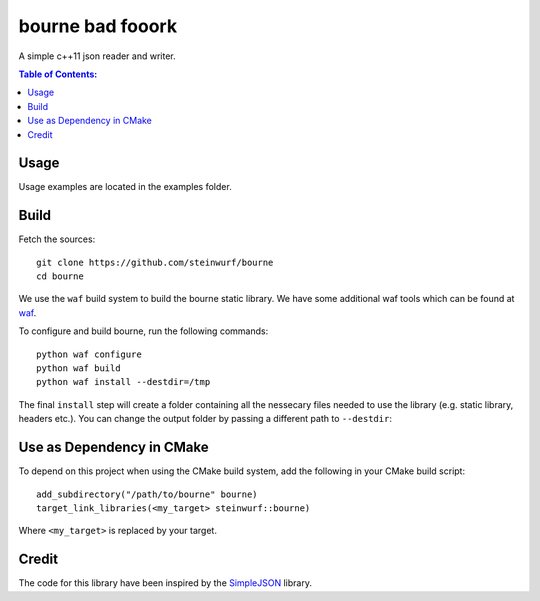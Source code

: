 =================
bourne bad fooork
=================

.. image:: https://travis-ci.org/steinwurf/bourne.svg?branch=master
    :target: https://travis-ci.org/steinwurf/bourne
    
.. image:: https://raw.githubusercontent.com/steinwurf/bourne/master/bourne.gif

A simple c++11 json reader and writer.

.. contents:: Table of Contents:
   :local:

Usage
=====

Usage examples are located in the examples folder.

Build
=====

Fetch the sources:

::

   git clone https://github.com/steinwurf/bourne
   cd bourne

We use the ``waf`` build system to build the bourne static library. We
have some additional waf tools which can be found at `waf
<https://github.com/steinwurf/waf>`_.

To configure and build bourne, run the following commands:

::

   python waf configure
   python waf build
   python waf install --destdir=/tmp

The final ``install`` step will create a folder containing all the
nessecary files needed to use the library (e.g. static library,
headers etc.). You can change the output folder by passing a different
path to ``--destdir``:

Use as Dependency in CMake
==========================

To depend on this project when using the CMake build system, add the following
in your CMake build script:

::

   add_subdirectory("/path/to/bourne" bourne)
   target_link_libraries(<my_target> steinwurf::bourne)

Where ``<my_target>`` is replaced by your target.

Credit
======

The code for this library have been inspired by the
`SimpleJSON <https://github.com/nbsdx/SimpleJSON/tree/f909b2433ada7e5ccaf4753ac74d82703a50547f>`_
library.
